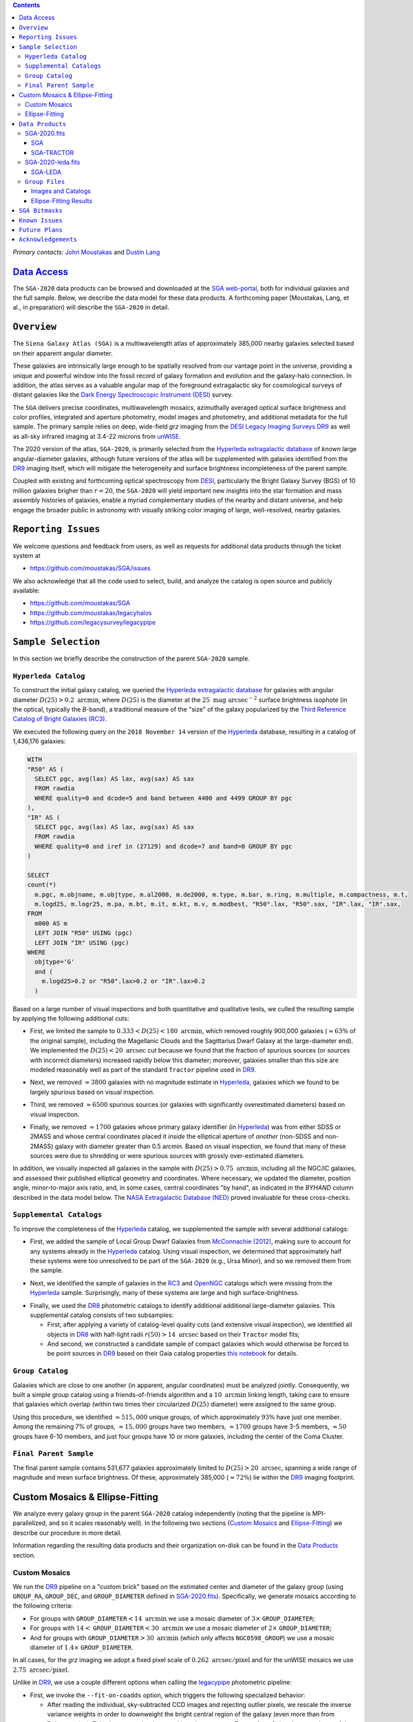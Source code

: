 .. title: Siena Galaxy Atlas 2020
.. slug: sga
.. tags: mathjax
.. description:

.. |deg|    unicode:: U+000B0 .. DEGREE SIGN
.. |Prime|    unicode:: U+02033 .. DOUBLE PRIME

.. class:: pull-right well

.. contents::

*Primary contacts:* `John Moustakas`_ and `Dustin Lang`_

.. _`John Moustakas`: ../../contact/#other-experts
.. _`Dustin Lang`: ../../contact/#other-experts

`Data Access`_
==============

The ``SGA-2020`` data products can be browsed and downloaded at the `SGA
web-portal`_, both for individual galaxies and the full sample. Below, we
describe the data model for these data products. A forthcoming paper (Moustakas,
Lang, et al., in preparation) will describe the ``SGA-2020`` in detail.

``Overview``
============

The ``Siena Galaxy Atlas (SGA)`` is a multiwavelength atlas of approximately
385,000 nearby galaxies selected based on their apparent angular diameter.

These galaxies are intrinsically large enough to be spatially resolved from our
vantage point in the universe, providing a unique and powerful window into the
fossil record of galaxy formation and evolution and the galaxy-halo
connection. In addition, the atlas serves as a valuable angular map of the
foreground extragalactic sky for cosmological surveys of distant galaxies like
the `Dark Energy Spectroscopic Instrument (DESI)`_ survey.

The ``SGA`` delivers precise coordinates, multiwavelength mosaics, azimuthally
averaged optical surface brightness and color profiles, integrated and aperture
photometry, model images and photometry, and additional metadata for the full
sample. The primary sample relies on deep, wide-field *grz* imaging from the
`DESI Legacy Imaging Surveys DR9`_ as well as all-sky infrared imaging at 3.4-22
microns from `unWISE`_.

The 2020 version of the atlas, ``SGA-2020``, is primarily selected from the
`Hyperleda extragalactic database`_ of *known* large angular-diameter galaxies,
although future versions of the atlas will be supplemented with galaxies
identified from the `DR9`_ imaging itself, which will mitigate the heterogeneity
and surface brightness incompleteness of the parent sample.

Coupled with existing and forthcoming optical spectroscopy from `DESI`_,
particularly the Bright Galaxy Survey (BGS) of 10 million galaxies brigher than
:math:`r=20`, the ``SGA-2020`` will yield important new insights into the star
formation and mass assembly histories of galaxies, enable a myriad complementary
studies of the nearby and distant universe, and help engage the broader public
in astronomy with visually striking color imaging of large, well-resolved,
nearby galaxies.

.. 
 Historical & Scientific Context
 ===============================
 
 Nearby galaxies which are intrinsically large enough to be spatially
 well-resolved (from our vantage point in the universe) provide a unique and
 powerful window into the fossil record of galaxy formation and evolution. In
 these large angular-diameter systems we can carry out exceptionally detailed
 studies of their internal structure, global properties, faint, low
 surface-brightness features, and local and large-scale environments.

 Indeed, existing catalogs and imaging atlases of large, nearby galaxies such as
 the Third Reference Catalog of Bright Galaxies (RC3), the 2MASS Large Galaxy
 Atlas, and the NASA–Sloan Atlas, among others, have had a rich and outsized
 impact on our current understanding of galaxy formation.

``Reporting Issues``
====================

We welcome questions and feedback from users, as well as requests for additional
data products through the ticket system at

- https://github.com/moustakas/SGA/issues

We also acknowledge that all the code used to select, build, and analyze the
catalog is open source and publicly available:

- https://github.com/moustakas/SGA
- https://github.com/moustakas/legacyhalos
- https://github.com/legacysurvey/legacypipe

``Sample Selection``
====================

In this section we briefly describe the construction of the parent ``SGA-2020`` sample.

``Hyperleda Catalog``
---------------------

To construct the initial galaxy catalog, we queried the `Hyperleda extragalactic
database`_ for galaxies with angular diameter :math:`D(25)>0.2\
\mathrm{arcmin}`, where :math:`D(25)` is the diameter at the :math:`25\
\mathrm{mag\ arcsec}^{-2}` surface brightness isophote (in the optical,
typically the `B`-band), a traditional measure of the "size" of the galaxy
popularized by the `Third Reference Catalog of Bright Galaxies (RC3)`_.

We executed the following query on the ``2018 November 14`` version of the
`Hyperleda`_ database, resulting in a catalog of 1,436,176 galaxies:

.. code-block:: sql
                
   WITH
   "R50" AS (
     SELECT pgc, avg(lax) AS lax, avg(sax) AS sax
     FROM rawdia
     WHERE quality=0 and dcode=5 and band between 4400 and 4499 GROUP BY pgc
   ),
   "IR" AS (
     SELECT pgc, avg(lax) AS lax, avg(sax) AS sax
     FROM rawdia
     WHERE quality=0 and iref in (27129) and dcode=7 and band=0 GROUP BY pgc
   )
   
   SELECT
   count(*)
     m.pgc, m.objname, m.objtype, m.al2000, m.de2000, m.type, m.bar, m.ring, m.multiple, m.compactness, m.t, 
     m.logd25, m.logr25, m.pa, m.bt, m.it, m.kt, m.v, m.modbest, "R50".lax, "R50".sax, "IR".lax, "IR".sax,
   FROM
     m000 AS m
     LEFT JOIN "R50" USING (pgc)
     LEFT JOIN "IR" USING (pgc)
   WHERE
     objtype='G'
     and (
       m.logd25>0.2 or "R50".lax>0.2 or "IR".lax>0.2
     )


Based on a large number of visual inspections and both quantitative and
qualitative tests, we culled the resulting sample by applying the following
additional cuts:

* First, we limited the sample to :math:`0.333<D(25)<180\ \mathrm{arcmin}`,
  which removed roughly 900,000 galaxies (:math:`\approx63\%` of the original
  sample), including the Magellanic Clouds and the Sagittarius Dwarf Galaxy at
  the large-diameter end). We implemented the :math:`D(25)<20\ \mathrm{arcsec}`
  cut because we found that the fraction of spurious sources (or sources with
  incorrect diameters) increased rapidly below this diameter; moreover, galaxies
  smaller than this size are modeled reasonably well as part of the standard
  ``Tractor`` pipeline used in `DR9`_.
  
..  
  

* Next, we removed :math:`\approx3800` galaxies with no magnitude estimate in
  `Hyperleda`_, galaxies which we found to be largely spurious based on visual
  inspection.
  
..  
  

* Third, we removed :math:`\approx6500` spurious sources (or galaxies with
  significantly overestimated diameters) based on visual inspection.
  
..  
  

* Finally, we removed :math:`\approx1700` galaxies whose primary galaxy
  identifier (in `Hyperleda`_) was from either SDSS or 2MASS and whose central
  coordinates placed it *inside* the elliptical aperture of *another* (non-SDSS
  and non-2MASS) galaxy with diameter greater than 0.5 arcmin. Based on visual
  inspection, we found that many of these sources were due to shredding or were
  spurious sources with grossly over-estimated diameters.

In addition, we visually inspected all galaxies in the sample with
:math:`D(25)>0.75\ \mathrm{arcmin}`, including all the NGC/IC galaxies, and
assessed their published elliptical geometry and coordinates. Where necessary,
we updated the diameter, position angle, minor-to-major axis ratio, and, in some
cases, central coordinates "by hand", as indicated in the `BYHAND` column
described in the data model below. The `NASA Extragalactic Database (NED)`_
proved invaluable for these cross-checks.

``Supplemental Catalogs``
-------------------------

To improve the completeness of the `Hyperleda`_ catalog, we supplemented the
sample with several additional catalogs:

* First, we added the sample of Local Group Dwarf Galaxies from `McConnachie
  (2012)`_, making sure to account for any systems already in the `Hyperleda`_
  catalog. Using visual inspection, we determined that approximately half these
  systems were too unresolved to be part of the ``SGA-2020`` (e.g., Ursa Minor),
  and so we removed them from the sample.
  
..  
  

* Next, we identified the sample of galaxies in the `RC3`_ and `OpenNGC`_
  catalogs which were missing from the `Hyperleda`_ sample. Surprisingly, many
  of these systems are large and high surface-brightness.
  
..  
  

* Finally, we used the `DR8`_ photometric catalogs to identify additional additional large-diameter
  galaxies. This supplemental catalog consists of two subsamples:

  * First, after applying a variety of catalog-level quality cuts (and extensive
    visual inspection), we identified all objects in `DR8`_ with half-light radii
    :math:`r(50)>14\ \mathrm{arcsec}` based on their ``Tractor`` model fits;

  * And second, we constructed a candidate sample of compact galaxies which
    would otherwise be forced to be point sources in `DR9`_ based on their Gaia
    catalog properties `this notebook`_ for details.

..  
  In addition, Fornax and Sculptor to the [http://link/to/the/cluster/page
  "globular cluster"] sample for special handling in source detection and
  photometry.

``Group Catalog``
-----------------

Galaxies which are close to one another (in apparent, angular coordinates) must
be analyzed jointly. Consequently, we built a simple group catalog using a
friends-of-friends algorithm and a :math:`10\ \mathrm{arcmin}` linking length,
taking care to ensure that galaxies which overlap (within two times their
circularized :math:`D(25)` diameter) were assigned to the same group.

Using this procedure, we identified :math:`\approx515,000` unique groups, of
which approximately :math:`93\%` have just one member. Among the remaining 7% of
groups, :math:`\approx15,000` groups have two members, :math:`\approx1700`
groups have 3-5 members, :math:`\approx50` groups have 6-10 members, and just
four groups have 10 or more galaxies, including the center of the Coma Cluster.

..
  We also identify galaxies lying within and outside the Legacy Surveys imaging
  footprint.

``Final Parent Sample``
-----------------------

The final parent sample contains 531,677 galaxies approximately limited to
:math:`D(25)>20\ \mathrm{arcsec}`, spanning a wide range of magnitude and mean
surface brightness. Of these, approximately 385,000 (:math:`\approx72\%`) lie
within the `DR9`_ imaging footprint.

..
  Note that because of the supplemental catalogs, this sample includes a small
  fraction of sources with `D(25)<20 arcsec`; however we retain these galaxies
  in the parent sample because some of them are historically important NGC/IC
  galaxies.

Custom Mosaics & Ellipse-Fitting
================================

We analyze every galaxy group in the parent ``SGA-2020`` catalog independently
(noting that the pipeline is MPI-parallelized, and so it scales reasonably
well). In the following two sections (`Custom Mosaics`_ and `Ellipse-Fitting`_)
we describe our procedure in more detail. 

Information regarding the resulting data products and their organization on-disk
can be found in the `Data Products`_ section.

Custom Mosaics
--------------

We run the `DR9`_ pipeline on a "custom brick" based on the estimated center and
diameter of the galaxy group (using ``GROUP_RA``, ``GROUP_DEC``, and
``GROUP_DIAMETER`` defined in `SGA-2020.fits`_). Specifically, we generate
mosaics according to the following criteria:

* For groups with ``GROUP_DIAMETER``:math:`<14\ \mathrm{arcmin}` we use a mosaic
  diameter of :math:`3\times` ``GROUP_DIAMETER``;
* For groups with :math:`14<` ``GROUP_DIAMETER``:math:`<30\ \mathrm{arcmin}` we
  use a mosaic diameter of :math:`2\times` ``GROUP_DIAMETER``;
* And for groups with ``GROUP_DIAMETER``:math:`>30\ \mathrm{arcmin}` (which only
  affects ``NGC0598_GROUP``) we use a mosaic diameter of :math:`1.4\times`
  ``GROUP_DIAMETER``.

In all cases, for the *grz* imaging we adopt a fixed pixel scale of
:math:`0.262\ \mathrm{arcsec/pixel}` and for the unWISE mosaics we use
:math:`2.75\ \mathrm{arcsec/pixel}`.

Unlike in `DR9`_, we use a couple different options when calling the
`legacypipe`_ photometric pipeline:

* First, we invoke the ``--fit-on-coadds`` option, which triggers the following
  specialized behavior:
  
  * After reading the individual, sky-subtracted CCD images and rejecting
    outlier pixels, we rescale the inverse variance weights in order to
    downweight the bright central region of the galaxy (even more than from
    Poisson noise). This change was implemented in order to prevent Tractor from
    fitting the central part of the (typically large, high-surface brightness)
    galaxy at the expense of the outer envelope;
  * We generate and write out inverse-variance weighted pixelized PSFs for each
    of the *g*-, *g*-, and *z*-band bandpass based on all the available input
    imaging;
  * We turn off the default behavior of only fitting point sources to objects
    detected within the elliptical mask of each SGA large galaxy;
  * And finally, we continue with source detection and model fitting *on the
    coadded images*, unlike in the normal pipeline (in which source detection
    and model fitting are run on the individual CCDs).
    
..  
  

* Second, we increase the threshold for detecting and deblending sources by
  specifying ``--saddle-fraction 0.2`` (the default value is ``0.1``) and
  ``--saddle-min 4.0`` (versus the default ``2.0``). These parameters control
  the fractional peak height for identifying new sources around existing
  sources, and the minimum required saddle point depth (in units of the standard
  deviation of pixel values above the noise) from existing sources down to new
  sources, respectively. We find these options necessary in order to prevent
  excessive shredding and overfitting of the "resolved" galactic structure in
  individual galaxies (e.g., HII regions).

Ellipse-Fitting
---------------

We measure the multi-band surface brightness profiles of each galaxy in the
``SGA`` using the ellipse-fitting tools in the `astropy`_-affiliated package
`photutils`_. Once again, we analyze each galaxy group independently and use MPI
parallelization to process the full sample.

Specifically, we carry out the following steps for each galaxy group:

1. We begin by reading the ``GROUP_NAME-largegalaxy-tractor.fits`` and
   ``GROUP_NAME-largegalaxy-sample.fits`` catalogs for each group (see the
   `Images and Catalogs`_ section) and reject the following sources from the
   subsequent ellipse-fitting step, if any:
   
   * objects missing from the *Tractor* catalog (i.e., they were dropped during
     *Tractor* modeling);
   * objects with negative *r*-band flux or objects fit by *Tractor* as type
     ``PSF``;
   * galaxies fit as *Tractor* type ``REX`` which have a measured half-light
     radius shape_r :math:`<5\ \mathrm{arcsec}`;
   * galaxies fit as *Tractor* types ``EXP``, ``DEV``, or ``SER`` which have a
     measured half-light radius shape_r :math:`<2\ \mathrm{arcsec}`;

   The first two criteria identify spurious sources in the initial parent
   catalog or objects with grossly over-estimated diameters, and all these
   objects already have been removed from the `SGA-2020.fits`_ catalog.

   The second two criteria identify galaxies which are too small to benefit from
   ellipse-fitting, i.e., they are well-fit by the standard photometric pipeline
   and have been deemed to not require special handling. These sources will
   likely be removed from future versions of the ``SGA``.

2. Next, we read the *grz* images and corresponding inverse variance and model
   images. Here and throughout our analysis we use the *r*-band image as the
   "reference band." We also read the ``GROUP_NAME-largegalaxy-maskbits.fits``
   image (see `Images and Catalogs`_) but only retain the ``BRIGHT``,
   ``MEDIUM``, ``CLUSTER``, ``ALLMASK_G``, ``ALLMASK_R``, and ``ALLMASK_Z`` bits
   (defined in the `DR9 bitmasks`_ page). Hereafter, we refer to this mask as
   the ``starmask``.

   With these data in hand, we carry out the following steps:
   
   * First, we build a ``residual_mask`` which accounts for statistically
     significant differences between the data and the *Tractor* models. In
     detail, we flag all pixels which deviate by more than `5-sigma` (in *any*
     bandpass) from the absolute value of the Gaussian-smoothed residual image,
     which we construct by subtracting the model image from the data and
     smoothing with a `2-pixel` Gaussian kernel. This step obviously masks all
     sources *including* the galaxy of interest, but we restore those pixels in
     the next step. In addition, we iteratively dilate the mask two times and we
     also mask pixels along the border of the mosaic with a border equal to 2%
     the size of the mosaic.
    
   ..  
  
    
   * Next, we iterate on each galaxy in the group from brightest to faintest
     based on its *r*-band flux (from *Tractor*). For each galaxy, we construct
     the model image from all the *Tractor* sources in the field *except the
     galaxy of interest*, and subtract this model image from the data. 

     We then measure the mean elliptical geometry of the galaxy based on the
     second moment of the light distribution using a modified version of
     `Michele Cappellari's mge.find_galaxy`_ algorithm (hereafter, the ``ellipse
     moments``). When computing the ``ellipse moments``, we only use pixels with
     surface brightness :math:`>27\ \mathrm{mag\ arcsec}^{-2}` and we
     median-filter the image with a `3-pixel` boxcar to smooth out any
     small-scale galactic structure.

     Finally, we combine the ``residual_mask`` with the ``starmask`` (using
     Boolean logic), but *unmask* pixels belonging to the galaxy based on the
     ``ellipse moments`` geometry, but using 1.5 times the estimated semi-major
     axis of the galaxy.
    
   ..  
  
    
   * The preceding algorithm fails in fields containing more than one galaxy if
     the central coordinates of one of galaxies is masked by a previous
     (brighter) system. (We consider a source to be impacted if *any* pixels in
     a `5-pixel` diameter box centered on the *Tractor* position of the galaxy
     are masked.) In this case, we iteratively *shrink* the elliptical mask of
     any of the previous galaxies until the central position of the current
     galaxy is unmasked.

     Note that this algorithm is not perfect, particularly in crowded fields
     (e.g., the center of the Coma Cluster), but will be improved in future
     versions of the ``SGA``.
    
   ..  
  
    
   * Another occasional failure mode is if the flux-weighted position of the
     galaxy based on the ``ellipse moments`` differs by the *Tractor* position
     by more than `10 pixels`, which can happen in crowded fields and near
     bright stars and unmasked image artifacts. In this case we revert to using
     the *Tractor* coordinates and model geometry and record this occurance in
     the ``largeshift`` bit (see the `SGA Bitmasks`_ page). 
    
   ..  
  
     
   * Finally, we convert the images to surface brightness in 
     :math:`\mathrm{nanomaggies\ arcsec}^{-2}` and the weight maps to variance
     images in :math:`\mathrm{nanomaggies}^2\ \mathrm{arcsec}^{-4}`.

3. With the images and individual masks for each galaxy in hand, we can now
   measure the multi-band surface-brightness profiles of each galaxy. We assume
   a fixed elliptical geometry based on the ``ellipse moments`` previously
   measured, and robustly determine the surface brightness along the elliptical
   path from the central pixel to two times the estimated semi-major axis of the
   galaxy (based on the ``ellipse moments``), in `1-pixel` (0.262 arcsec)
   intervals.

   In detail, we measure the surface brightness (and the uncertainty) using
   `nclip=2`, `sclip=3`, and `integrmode=median`, i.e., two sigma-clipping
   iterations, a `3-sigma` clipping threshold, and `median` area integration,
   respectively, as documented in the `photutils.isophote.Ellipse.fit_image`_
   method.

   From the *r*-band surface brightness profile, we also robustly measure the
   size of the galaxy at the following surface brightness thresholds: 22, 22.5,
   23, 23.5, 24, 24.5, 25, 25.5, and :math:`26\ \mathrm{mag\ arcsec}^{-2}` . We
   perform this measurement by fitting a linear model to the surface brightness
   profile converted to :math:`\mathrm{mag\ arcsec}^{-2}` vs :math:`r^0.25`
   (which would be a straight line for a de Vaucouleurs galaxy profile), but
   only consider measurements which are within :math:`\pm1\ \mathrm{mag\
   arcsec}^{-2}` of the desired surface brightness threshold. To estimate the
   uncertainty in this radius we generate Monte Carlo realizations of the
   surface brightness profile and use the standard deviation of the resulting
   distribution of radii.

   Finally, we also measure the curve-of-growth in each bandpass using the tools
   in `photutils.aperture`_. Briefly, we integrate the image and variance image
   in each bandpass using elliptical apertures from the center of the galaxy to
   two times its estimated semi-major axis (based on the ``ellipse moments``,
   again, in `1-pixel` or 0.262 arcsec intervals). 

   We fit the curve-of-growth, :math:`m(r)` using the following empirical model
   (taken from `Observational Astronomy by Birney, Gonzalez, & Oesper`_):

   .. math::
                   
      m(r) = m_{1} + m_{0} \left\{1-\exp\left[ -\alpha_{1} \left(\frac{r}{r_{0}}\right)^{-\alpha_{2}} \right]\right\}

   where :math:`m_{1}`, :math:`m_{0}`, :math:`\alpha_{1}`, :math:`\alpha_{2}`,
   and :math:`r_{0}` are constant parameters of the model and *r* is the
   semi-major axis in arcsec. In our analysis we take the radius scale factor
   :math:`r_{0}=10` arcsec to be fixed.

   Note that in the limit :math:`r\rightarrow\infty`, :math:`m_{1}` is the
   total, integrated magnitude, and as :math:`r\rightarrow0`,
   :math:`m_{0}+m_{1}` is the brightness at the center of the galaxy.

   Finally, we package all the measurements, one per galaxy, into an
   `astropy.QTable`_ table (including units on all the quantities), and write
   out the results (as documented in the `Ellipse-Fitting Results`_ section).

``Data Products``
=================

We divide the ``SGA-2020`` into two non-overlapping samples and define the data
model for each catalog below:

* `SGA-2020.fits`_ contains 383,568 galaxies with three-band (*grz*) imaging
  from `DR9`_, spanning :math:`\approx20,000\ \mathrm{deg}^2`. For these systems
  we were able to generate multiband mosaics and measure their
  surface-brightness and color profiles using standard ellipse-fitting
  techniques.
  
..  
  

* `SGA-2020-leda.fits`_ contains the remaining 148,109 galaxies from the parent
  sample which lie *off* the `DR9`_ imaging footprint. (Note that a small number
  of these galaxies are within the boundaries of the footprint but they lack
  three-band coverage and therefore were not analyzed as part of the
  ``SGA-2020``.)

We also define the set of `Group Files`_ we generate, such as the
multi-band mosaics and individual Tractor catalogs.

SGA-2020.fits
-------------

====== ============ ======== ======================
Number EXTNAME      Type     Contents
====== ============ ======== ======================
HDU00  PRIMARY      IMAGE    Empty.
HDU01  SGA_         BINTABLE Ellipse-fitting results.
HDU02  SGA-TRACTOR_ BINTABLE Tractor modeling results.
====== ============ ======== ======================

SGA
~~~

==================== ============ =========================================== ===============================================
Name                 Type         Units                                       Description
==================== ============ =========================================== ===============================================
``SGA_ID``           int64                                                    Unique identifier.
``GALAXY``           char[29]                                                 Unique galaxy name.
``PGC``              int64                                                    Unique identifier from the `Principal Catalogue of Galaxies`_ (-1 if none or not known).
``SGA_RA``           float64      degree                                      Right ascension (J2000).
``SGA_DEC``          float64      degree                                      Declination (J2000).
``MORPHTYPE``        char[21]                                                 Visual morphological type from `Hyperleda`_ (if available).
``PA_LEDA``          float32      degree                                      Galaxy position angle, measured positive clockwise from North.
``D25_LEDA``         float32      arcmin                                      Approximate diameter at the :math:`25\ \mathrm{mag}/\mathrm{arcsec}^2` (optical) surface brightness isophote, from `Hyperleda`_.
``BA_LEDA``          float32                                                  Ratio of the semi-minor axis to the semi-major axis.
``Z_LEDA``           float32                                                  Heliocentric redshift from `HyperLeda`_. *Note: a missing value, represented with -1.0, does not imply that no redshift exists*.
``SB_D25_LEDA``      float32      Vega :math:`\mathrm{mag}/\mathrm{arcsec}^2` Mean surface brightness within ``D25_LEDA`` based on the brightness in ``MAG_LEDA``.
``MAG_LEDA``         float32      Vega mag                                    Approximate brightness (*Note: this magnitude estimate is heterogeneous in both bandpass and aperture but for most galaxies it is measured in the B-band within ``D25_LEDA``; use with care*.)
``BYHAND``           boolean                                                  Flag indicating that one or more quantities (``RA``, ``DEC``, ``D25_LEDA``, ``PA_LEDA``, ``BA_LEDA``, or ``MAG_LEDA`` were changed from their published `HyperLeda`_ values, generally based on visual inspection.) 
``REF``              char[13]                                                 Unique reference name indicating the original source of the object, as described in `Sample Selection`_: ``LEDA-20181114``, ``LGDWARFS``, ``RC3``, ``OpenNGC``, or ``DR8``.
``GROUP_ID``         int64                                                    Unique group number.
``GROUP_NAME``       char[35]                                                 Unique group name, constructed from the name of its largest member (based on ``D25_LEDA``) and the suffix ``_GROUP`` (e.g., ``PGC193199_GROUP``).
``GROUP_MULT``       int16                                                    Group multiplicity (i.e., number of group members from the parent sample).
``GROUP_PRIMARY``    boolean                                                  Flag indicating the primary (i.e., largest) group member.
``GROUP_RA``         float64      degree                                      Right ascencion of the group weighted by ``D25_LEDA``.
``GROUP_DEC``        float64      degree                                      Declination of the group weighted by ``D25_LEDA``.
``GROUP_DIAMETER``   float32      arcmin                                      Approximate group diameter. For groups with a single galaxy this quantity equals ``D25_LEDA``. For galaxies with multiple members, we estimate the diameter of the group as the maximum separation of all the pairs of group members (plus their ``D25_LEDA`` diameter).
``BRICKNAME``        char[8]                                                  Name of brick, encoding the brick sky position, e.g. "1126p222" is centered on RA=112.6, Dec=+22.2. 
``DIAM``             float32      arcmin                                      Galaxy semi-major axis diameter measured at the :math:`26\ \mathrm{mag}/\mathrm{arcsec}^2\ r`-band isophote based on ``RADIUS_SB26``. If the *r*-band surface-brightness profile could not be measured at this level, the diameter is set equal to :math:`2.5\times` ``RADIUS_SB25`` or :math:`1.5\times` ``D25_LEDA``, in that order of priority.
``DIAM_REF``         char[4]                                                  Reference indicating the origin of the ``DIAM`` measurement: ``SB26``, ``SB25``, or ``LEDA``.
``PA``               float32      degree                                      Galaxy position angle, measured positive clockwise from North.
``BA``               float32                                                  Minor-to-major axis ratio.
``ELLIPSEBIT``       int32                                                    See `SGA Bitmasks`_ section.
``RADIUS_SB22``      float32      arcsec                                      Semi-major axis length at the :math:`\mu=22\ \mathrm{mag}\ \mathrm{arcsec}^{-2}` isophote in the *r*-band (-1 if not measured).
``RADIUS_SB22.5``    float32      arcsec                                      Like ``RADIUS_SB22`` but measured at the :math:`\mu=22.5\ \mathrm{mag}\ \mathrm{arcsec}^{-2}` isophote.
``RADIUS_SB23``      float32      arcsec                                      Like ``RADIUS_SB22`` but measured at the :math:`\mu=23\ \mathrm{mag}\ \mathrm{arcsec}^{-2}` isophote.
``RADIUS_SB23.5``    float32      arcsec                                      Like ``RADIUS_SB22`` but measured at the :math:`\mu=23.5\ \mathrm{mag}\ \mathrm{arcsec}^{-2}` isophote.
``RADIUS_SB24``      float32      arcsec                                      Like ``RADIUS_SB22`` but measured at the :math:`\mu=24\ \mathrm{mag}\ \mathrm{arcsec}^{-2}` isophote.
``RADIUS_SB24.5``    float32      arcsec                                      Like ``RADIUS_SB22`` but measured at the :math:`\mu=24.5\ \mathrm{mag}\ \mathrm{arcsec}^{-2}` isophote.
``RADIUS_SB25``      float32      arcsec                                      Like ``RADIUS_SB22`` but measured at the :math:`\mu=25\ \mathrm{mag}\ \mathrm{arcsec}^{-2}` isophote.
``RADIUS_SB25.5``    float32      arcsec                                      Like ``RADIUS_SB22`` but measured at the :math:`\mu=25.5\ \mathrm{mag}\ \mathrm{arcsec}^{-2}` isophote.
``RADIUS_SB26``      float32      arcsec                                      Like ``RADIUS_SB22`` but measured at the :math:`\mu=26\ \mathrm{mag}\ \mathrm{arcsec}^{-2}` isophote.
``G_MAG_SB22``       float32      AB mag                                      *g*-band magnitude measured within ``RADIUS_SB22`` (-1 if not measured).
``R_MAG_SB22``       float32      AB mag                                      *r*-band magnitude measured within ``RADIUS_SB22`` (-1 if not measured).
``Z_MAG_SB22``       float32      AB mag                                      *z*-band magnitude measured within ``RADIUS_SB22`` (-1 if not measured).
``G_MAG_SB22.5``     float32      AB mag                                      Like ``G_MAG_SB22`` but measured within ``RADIUS_SB22.5``.
``R_MAG_SB22.5``     float32      AB mag                                      Like ``R_MAG_SB22`` but measured within ``RADIUS_SB22.5``.
``Z_MAG_SB22.5``     float32      AB mag                                      Like ``Z_MAG_SB22`` but measured within ``RADIUS_SB22.5``.
``G_MAG_SB23``       float32      AB mag                                      Like ``G_MAG_SB22`` but measured within ``RADIUS_SB23``.
``R_MAG_SB23``       float32      AB mag                                      Like ``R_MAG_SB22`` but measured within ``RADIUS_SB23``.
``Z_MAG_SB23``       float32      AB mag                                      Like ``Z_MAG_SB22`` but measured within ``RADIUS_SB23``.
``G_MAG_SB23.5``     float32      AB mag                                      Like ``G_MAG_SB22`` but measured within ``RADIUS_SB23.5``.
``R_MAG_SB23.5``     float32      AB mag                                      Like ``R_MAG_SB22`` but measured within ``RADIUS_SB23.5``.
``Z_MAG_SB23.5``     float32      AB mag                                      Like ``Z_MAG_SB22`` but measured within ``RADIUS_SB23.5``.
``G_MAG_SB24``       float32      AB mag                                      Like ``G_MAG_SB22`` but measured within ``RADIUS_SB24``.
``R_MAG_SB24``       float32      AB mag                                      Like ``R_MAG_SB22`` but measured within ``RADIUS_SB24``.
``Z_MAG_SB24``       float32      AB mag                                      Like ``Z_MAG_SB22`` but measured within ``RADIUS_SB24``.
``G_MAG_SB24.5``     float32      AB mag                                      Like ``G_MAG_SB22`` but measured within ``RADIUS_SB24.5``.
``R_MAG_SB24.5``     float32      AB mag                                      Like ``R_MAG_SB22`` but measured within ``RADIUS_SB24.5``.
``Z_MAG_SB24.5``     float32      AB mag                                      Like ``Z_MAG_SB22`` but measured within ``RADIUS_SB24.5``.
``G_MAG_SB25``       float32      AB mag                                      Like ``G_MAG_SB22`` but measured within ``RADIUS_SB25``.
``R_MAG_SB25``       float32      AB mag                                      Like ``R_MAG_SB22`` but measured within ``RADIUS_SB25``.
``Z_MAG_SB25``       float32      AB mag                                      Like ``Z_MAG_SB22`` but measured within ``RADIUS_SB25``.
``G_MAG_SB25.5``     float32      AB mag                                      Like ``G_MAG_SB22`` but measured within ``RADIUS_SB25.5``.
``R_MAG_SB25.5``     float32      AB mag                                      Like ``R_MAG_SB22`` but measured within ``RADIUS_SB25.5``.
``Z_MAG_SB25.5``     float32      AB mag                                      Like ``Z_MAG_SB22`` but measured within ``RADIUS_SB25.5``.
``G_MAG_SB26``       float32      AB mag                                      Like ``G_MAG_SB22`` but measured within ``RADIUS_SB26``.
``R_MAG_SB26``       float32      AB mag                                      Like ``R_MAG_SB22`` but measured within ``RADIUS_SB26``.
``Z_MAG_SB26``       float32      AB mag                                      Like ``Z_MAG_SB22`` but measured within ``RADIUS_SB26``.
``G_MAG_TOT``        float32      AB mag                                      Estimate of the total, integrated *g*-band magnitude based on a fit to the *g*-band curve of growth (-1 if not measured). *May be very incorrect depending on the quality of the fit; use with caution!*
``R_MAG_TOT``        float32      AB mag                                      Like ``G_MAG_TOT`` but in the *r*-band.
``Z_MAG_TOT``        float32      AB mag                                      Like ``G_MAG_TOT`` but in the *z*-band.
==================== ============ =========================================== ===============================================

SGA-TRACTOR
~~~~~~~~~~~

This binary table is row-matched to the `SGA`_ table in the preceding HDU and
contains all the columns documented in `DR9 Tractor catalogs`_ documentation,
supplemented (for convenience) with ``SGA_ID``. All sources in this table have
``REF_CAT=="L3"`` and ``REF_ID`` is identical to ``SGA_ID``, as described in the
`external catalogs documentation`_.

SGA-2020-leda.fits
------------------

====== ============ ======== ======================
Number EXTNAME      Type     Contents
====== ============ ======== ======================
HDU00  PRIMARY      IMAGE    Empty.
HDU01  SGA-LEDA_    BINTABLE Metadata based on the parent catalog.
====== ============ ======== ======================

SGA-LEDA
~~~~~~~~

==================== ============ =========================================== ===============================================
Name                 Type         Units                                       Description
==================== ============ =========================================== ===============================================
``SGA_ID``           int64                                                    Unique identifier.
``GALAXY``           char[29]                                                 Unique galaxy name.
``PGC``              int64                                                    Unique identifier from the `Principal Catalogue of Galaxies`_ (-1 if none or not known).
``SGA_RA``           float64      degree                                      Right ascension (J2000).
``SGA_DEC``          float64      degree                                      Declination (J2000).
``MORPHTYPE``        char[21]                                                 Visual morphological type from `Hyperleda`_ (if available).
``PA_LEDA``          float32      degree                                      Galaxy position angle, measured positive clockwise from North.
``D25_LEDA``         float32      arcmin                                      Approximate diameter at the :math:`25\ \mathrm{mag}/\mathrm{arcsec}^2` (optical) surface brightness isophote, from `Hyperleda`_.
``BA_LEDA``          float32                                                  Ratio of the semi-minor axis to the semi-major axis.
``Z_LEDA``           float32                                                  Heliocentric redshift from `HyperLeda`_. *Note: a missing value, represented with -1.0, does not imply that no redshift exists*.
``SB_D25_LEDA``      float32      Vega :math:`\mathrm{mag}/\mathrm{arcsec}^2` Mean surface brightness within ``D25_LEDA`` based on the brightness in ``MAG_LEDA``.
``MAG_LEDA``         float32      Vega mag                                    Approximate brightness (*Note: this magnitude estimate is heterogeneous in both bandpass and aperture but for most galaxies it is measured in the B-band within ``D25_LEDA``; use with care*.)
``BYHAND``           boolean                                                  Flag indicating that one or more quantities (``RA``, ``DEC``, ``D25_LEDA``, ``PA_LEDA``, ``BA_LEDA``, or ``MAG_LEDA`` were changed from their published `HyperLeda`_ values, generally based on visual inspection.) 
``REF``              char[13]                                                 Unique reference name indicating the original source of the object, as described in `Sample Selection`_: ``LEDA-20181114``, ``LGDWARFS``, ``RC3``, ``OpenNGC``, or ``DR8``.
``GROUP_ID``         int64                                                    Unique group number.
``GROUP_NAME``       char[35]                                                 Unique group name, constructed from the name of its largest member (based on ``D25_LEDA``) and the suffix ``_GROUP`` (e.g., ``PGC193199_GROUP``).
``GROUP_MULT``       int16                                                    Group multiplicity (i.e., number of group members from the parent sample).
``GROUP_PRIMARY``    boolean                                                  Flag indicating the primary (i.e., largest) group member.
``GROUP_RA``         float64      degree                                      Right ascencion of the group weighted by ``D25_LEDA``.
``GROUP_DEC``        float64      degree                                      Declination of the group weighted by ``D25_LEDA``.
``GROUP_DIAMETER``   float32      arcmin                                      Approximate group diameter. For groups with a single galaxy this quantity equals ``D25_LEDA``. For galaxies with multiple members, we estimate the diameter of the group as the maximum separation of all the pairs of group members (plus their ``D25_LEDA`` diameter).
``BRICKNAME``        char[8]                                                  Name of brick, encoding the brick sky position, e.g. "1126p222" is centered on RA=112.6, Dec=+22.2. 
``DROPBIT``          int32                                                    See `SGA Bitmasks`_ section.
==================== ============ =========================================== ===============================================

``Group Files``
---------------

This portion of the ``SGA`` pipeline produces the files documented in the
`Custom Mosaics & Ellipse-Fitting`_ section, above. Most of these files are
standard `legacypipe`_ data products, albeit with different names and with some
slightly different assumptions than the nominal DR9 processing; additional
information about these files can be found in the `DR9 files documentation`_

For each galaxy group in the ``SGA-2020`` (i.e., each row in `SGA-2020.fits`_)
we generate the set of files described in the `Images and Catalogs`_ section,
below. In addition, the `Ellipse-Fitting Results`_ section defines the data
model of the ellipse-fitting results for each individual galaxy in each group,
including, among many other quantities, the detailed surface-brightness profiles
for each galaxy.

All these files are organized into the sub-directory structure
``RASLICE/GROUP_NAME``, where ``GROUP_NAME`` is the name of the galaxy group and
``RASLICE`` (``000-359``) is the one-degree wide *slice* of the sky that the
object belongs to. E.g., in Python:

.. code-block:: python

   RASLICE = '{:06d}'.format(int(GROUP_RA*1000))[:3]
   
Images and Catalogs
~~~~~~~~~~~~~~~~~~~

============================================================================== ================================================
File                                                                           Description
============================================================================== ================================================
**DR9 Pipeline Catalogs**                                                      
``GROUP_NAME``-ccds-[north,south].fits                                         Input table of ``north`` or ``south`` `CCDs`_ used to generate the optical image stacks.  
``GROUP_NAME``-largegalaxy-blobs.fits.gz                                       Enumerated segmentation ("blob") image (see the `metrics`_ documentation); may be removed in future releases.
``GROUP_NAME``-largegalaxy-tractor.fits                                        `Tractor catalog`_ of all detected sources in the field.
**DR9 Pipeline Mosaics and Catalogs**                                          
``GROUP_NAME``-largegalaxy-maskbits.fits.fz                                    Image encoding the `DR9 bitmasks`_ contributing to each pixel (see also the `DR9 image stacks`_ documentation).
``GROUP_NAME``-largegalaxy-outlier-mask.fits.fz                                Image of pixels rejecting during outlier masking (see the `metrics`_ documentation); may be removed in future releases.
``GROUP_NAME``-depth-`[g,r,z]`.fits.fz                                         Image of the depth :math:`5\sigma` point-source depth at each pixel (see also the `DR9 image stacks`_ documentation).
``GROUP_NAME``-largegalaxy-psf-`[g,r,z]`.fits.fz                               Postage stamp of the inverse-variance weighted mean pixelized *grz* PSF at the center of the field (see the `PSF documentation`_ for more details). 
``GROUP_NAME``-largegalaxy-`[image,invvar,model]`-`[g,r,z]`.fits.fz            Inverse-variance weighted image, inverse variance image, and *Tractor* model image based on the input *grz* imaging (see the `DR9 image stacks`_ documentation for more details).
``GROUP_NAME``-largegalaxy-`[image,model,resid]`-grz.jpg                       JPEG visualization of the data, model, and residual *grz* mosaics.
``GROUP_NAME``-`[image,invvar]`-`[W1,W2,W3,W4]`.fits.fz                        Inverse-variance weighted image and inverse variance image based on the input *W1-W4* imaging (see the `DR9 image stacks`_ documentation for more details). *Note: there is no ``largegalaxy`` prefix because the data used to generate these files is independent of the SGA.*
``GROUP_NAME``-largegalaxy-model-`[W1,W2,W3,W4]`.fits.fz                       unWISE *Tractor* model *W1-W4* mosaic based on the forced photometry technique used in `DR9`_. *Note that the ``largegalaxy`` prefix is present because the Tractor models used to generate this image rely on assumptions made specifically for the SGA.*
``GROUP_NAME``-`[image,model`]-W1W2.jpg                                        JPEG visualization of the data and model *W1W2* mosaics.
**SGA Pipeline Files**                                                         
``GROUP_NAME``-largegalaxy-sample.fits                                         Catalog of (one or more) galaxies from `SGA-2020.fits`_ belonging to this group.
``GROUP_NAME``-largegalaxy-``SGA_ID``-ellipse.fits                             Table containing the ellipse-fitting results for the galaxy with ``SGA`` identification number ``ID``, using the data model from the table below
``GROUP_NAME``-coadds.log                                                      Logging output for the *coadds* stage of the pipeline; may be missing in some cases.
``GROUP_NAME``-ellipse.log                                                     Logging output for the *ellipse* stage of the pipeline; may be missing in some cases.
``GROUP_NAME``-largegalaxy-coadds.isdone                                       Zero-byte file indicating successful completion of the *coadds* stage of the pipeline.
``GROUP_NAME``-largegalaxy-ellipse.isdone                                      Zero-byte file indicating successful completion of the *ellipse* stage of the pipeline.
============================================================================== ================================================

|

Ellipse-Fitting Results
~~~~~~~~~~~~~~~~~~~~~~~

We generate a table.

..
 ====== ============ ======== ======================
 Number EXTNAME      Type     Contents
 ====== ============ ======== ======================
 HDU00  PRIMARY      IMAGE    Empty.
 HDU01  ELLIPSE      BINTABLE Ellipse-fitting results for a single galaxy.
 ====== ============ ======== ======================

================================================== ========== ============================================== ===============================================
Name                                               Type       Units                                          Description
================================================== ========== ============================================== ===============================================
``SGA_ID``                                         int64                                                     See `SGA-2020.fits`_.
``GALAXY``                                         char[?]                                                   See `SGA-2020.fits`_.
``RA``                                             float64    degree                                         See `SGA-2020.fits`_.
``DEC``                                            float64    degree                                         See `SGA-2020.fits`_.
``PGC``                                            int64                                                     See `SGA-2020.fits`_.
``PA_LEDA``                                        float32    degree                                         See `SGA-2020.fits`_.
``BA_LEDA``                                        float32                                                   See `SGA-2020.fits`_.
``D25_LEDA``                                       float32    arcmin                                         See `SGA-2020.fits`_.
``BANDS``                                          char[1][3]                                                List of bandpasses fitted (here, always `g,r,z`).
``REFBAND``                                        char[1]                                                   Reference band (here, always `r`).
``REFPIXSCALE``                                    float32    arcsec/pixel                                   Pixel scale in ``REFBAND``.
``SUCCESS``                                        boolean                                                   Flag indicating ellipse-fitting success or failure.
``FITGEOMETRY``                                    boolean                                                   Flag indicating whether the ellipse geometry was allowed to vary with semi-major axis (here, always ``False``).
``INPUT_ELLIPSE``                                  boolean                                                   Flag indicating whether ellipse parameters were passed from an external file (here, always ``False``).
``LARGESHIFT``                                     boolean                                                   Flag indicating that the light-weighted center (from the ``ellipse moments``) is different from the *Tractor* position by more than 10 pixels in either dimension.
``RA_X0``                                          float64    degree                                         Right ascension (J2000) at pixel position ``X0``.
``DEC_Y0``                                         float64    degree                                         Declination (J2000) at pixel position ``Y0``.
``X0``                                             float32    pixel                                          Light-weighted position along the *x*-axis (from ``ellipse moments``).
``Y0``                                             float32    pixel                                          Light-weighted position along the *y*-axis (from ``ellipse moments``).
``EPS``                                            float32                                                   Ellipticity :math:`e=1-b/a`, where :math:`b/a` is the semi-minor to semi-major axis ratio from ``ellipse moments``.
``PA``                                             float32    degree                                         Position angle (astronomical convention, measured clockwise from North; from ``ellipse moments``).
``THETA``                                          float32    degree                                         Position angle (physics convention, measured clockwise from the *x*-axis, given by [:math:`(270-PA)` mod 180] from ``ellipse moments``).
``MAJORAXIS``                                      float32    pixel                                          Light-weighted length of the semi-major axis (from ``ellipse moments``).
``MAXSMA``                                         float32    pixel                                          Maximum semi-major axis length used for the ellipse-fitting and curve-of-growth measurements (typically taken to be :math:`2\times` ``MAJORAXIS``).
``INTEGRMODE``                                     char[6]                                                   `photutils.isophote.Ellipse.fit_image`_ integration mode (here, always *median*).
``SCLIP``                                          int16                                                     `photutils.isophote.Ellipse.fit_image`_ sigma-clipping (here, always *3*).
``NCLIP``                                          int16                                                     Number of `photutils.isophote.Ellipse.fit_image`_ sigma-clipping iterations (here, always *3*).
``PSFSIZE_[G,R,Z]``                                float32    arcsec                                         Mean width of the point-spread function over the full mosaic (derived from the ``PSFSIZE_[G,R,Z]`` columns in the `Tractor catalogs`_).
``PSFDEPTH_[G,R,Z]``                               float32    mag                                            Mean :math:`5\hbox{-}\sigma` depth over the full mosaic (derived from the ``PSFDEPTH_[G,R,Z]`` columns in the `Tractor catalogs`_).
``MW_TRANSMISSION_[G,R,Z]``                        float32                                                   Galactic transmission fraction (taken from the corresponding `Tractor catalog`_ at the central coordinates of the galaxy).
``REFBAND_WIDTH``                                  float32    pixel                                          Width of the optical mosaics in ``REFBAND``.
``REFBAND_HEIGHT``                                 float32    pixel                                          Height of the optical mosaics in ``REFBAND`` (always equal to ``REFBAND_WIDTH``).
``[G,R,Z]_SMA``                                    float32[N] pixel
``[G,R,Z]_EPS``                                    float32[N]
``[G,R,Z]_EPS_ERR``                                float32[N]
``[G,R,Z]_PA``                                     float32[N] degree
``[G,R,Z]_PA_ERR``                                 float32[N] degree
``[G,R,Z]_INTENS``                                 float32[N] :math:`\mathrm{nanomaggies}/\mathrm{arcsec}^2`
``[G,R,Z]_INTENS_ERR``                             float32[N] :math:`\mathrm{nanomaggies}/\mathrm{arcsec}^2`
``[G,R,Z]_X0``                                     float32[N] pixel
``[G,R,Z]_X0_ERR``                                 float32[N] pixel
``[G,R,Z]_Y0``                                     float32[N] pixel
``[G,R,Z]_Y0_ERR``                                 float32[N] pixel
``[G,R,Z]_A3``                                     float32[N]
``[G,R,Z]_A3_ERR``                                 float32[N]
``[G,R,Z]_A4``                                     float32[N]
``[G,R,Z]_A4_ERR``                                 float32[N]
``[G,R,Z]_RMS``                                    float32[N] :math:`\mathrm{nanomaggies}/\mathrm{arcsec}^2`
``[G,R,Z]_PIX_STDDEV``                             float32[N] :math:`\mathrm{nanomaggies}/\mathrm{arcsec}^2`
``[G,R,Z]_STOP_CODE``                              int16[N]
``[G,R,Z]_NDATA``                                  int16[N]
``[G,R,Z]_NFLAG``                                  int16[N]
``[G,R,Z]_NITER``                                  int16[N]
``[G,R,Z]_COG_SMA``                                float32[M] pixel
``[G,R,Z]_COG_MAG``                                float32[M] mag
``[G,R,Z]_COG_MAGERR``                             float32[M] mag
``[G,R,Z]_COG_PARAMS_MTOT``                        float32    mag
``[G,R,Z]_COG_PARAMS_M0``                          float32    mag
``[G,R,Z]_COG_PARAMS_ALPHA1``                      float32
``[G,R,Z]_COG_PARAMS_ALPHA2``                      float32
``[G,R,Z]_COG_PARAMS_CHI2``                        float32
``RADIUS_SB[23,23.5,24,24.5,25,25.5,26]``          float32
``RADIUS_SB[23,23.5,24,24.5,25,25.5,26]_ERR``      float32
``[G,R,Z]_MAG_SB[23,23.5,24,24.5,25,25.5,26]``     float32
``[G,R,Z]_MAG_SB[23,23.5,24,24.5,25,25.5,26]_ERR`` float32
================================================== ========== ============================================== ===============================================

``SGA Bitmasks``
================

.. 
 ELLIPSEBITS = dict(
     largeshift = 2**0,      # >10-pixel shift in the flux-weighted center
     rex_toosmall = 2**1,    # type == REX & shape_r < 5
     notrex_toosmall = 2**2, # type != REX & shape_r < 2
     failed = 2**3,          # ellipse-fitting failed
     notfit = 2**4,          # not ellipse-fit
     indropcat = 2**5,       # in the dropcat catalog
     )

Bit indicating why this object could not be included in the `SGA-2020.fits`_
catalog: `0`: not fitted (i.e., no Tractor catalog); `1`: missing *grz*
coverage; `2`: galaxy center is fully masked (e.g., due to a bleed trail); `3`:
dropped by Tractor during fitting, indicating either a spurious object or an
irrecoverable problem with the fitting; `4`: fitted as a point source by
Tractor; `5`: problematic ellipse-fitting; `6`: negative *r*-band flux. E.g., in
Python, the expression (``DROPBIT & 2**1 != 0``) would return an index array of
all the objects without *grz* coverage.

Bit indicating why this object could not be included in the `SGA-2020.fits`_
catalog: `0`: not fitted (i.e., no Tractor catalog); `1`: missing *grz*
coverage; `2`: galaxy center is fully masked (e.g., due to a bleed trail); `3`:
dropped by Tractor during fitting, indicating either a spurious object or an
irrecoverable problem with the fitting; `4`: fitted as a point source
(type=``PSF``) by Tractor; `5`: problematic ellipse-fitting; `6`: negative
*r*-band flux. E.g., in Python, the expression (``ELLIPSEBIT \& 2^1 != 0``)
would return all the objects without *grz* coverage.

``Known Issues``
================

Some known issues include:

* Talk about the largest galaxies that were not ellipse-fit, including NGC0598.


``Future Plans``
================

* Infrared surface-brightness profiles in ``W1-W4``.


``Acknowledgements``
====================

Write me.

.. _`Data Access`: https://sga.legacysurvey.org
.. _`SGA web-portal`: https://sga.legacysurvey.org
.. _`DESI Legacy Imaging Surveys DR9`: ../../dr9
.. _`DR9`: ../../dr9
.. _`unWISE`: http://unwise.me
.. _`Dark Energy Spectroscopic Instrument (DESI)`: http://desi.lbl.gov
.. _`DESI`: http://desi.lbl.gov
.. _`HyperLeda`: http://leda.univ-lyon1.fr/
.. _`HyperLeda extragalactic database`: http://leda.univ-lyon1.fr/
.. _`Third Reference Catalog of Bright Galaxies (RC3)`: https://vizier.u-strasbg.fr/viz-bin/VizieR?-source=VII/155
.. _`RC3`: https://vizier.u-strasbg.fr/viz-bin/VizieR?-source=VII/155
.. _`NASA Extragalactic Database (NED)`: https://ned.ipac.caltech.edu
.. _`McConnachie (2012)`: https://ui.adsabs.harvard.edu/abs/2012AJ....144....4M/abstract
.. _`OpenNGC`: https://github.com/mattiaverga/OpenNGC
.. _`DR8`: ../../dr8
.. _`this notebook`: https://github.com/legacysurvey/legacypipe/blob/master/doc/nb/lslga-from-gaia.ipynb
.. _`Principal Catalogue of Galaxies`: https://ui.adsabs.harvard.edu/abs/1989A%26AS...80..299P/abstract
.. _`DR9 Tractor catalogs`: ../catalogs
.. _`external catalogs documentation`: ../../external/#sga-large-galaxies
.. _`DR9 files documentation`: ../files
.. _`legacypipe`: https://github.com/legacysurvey/legacypipe
.. _`CCDs`: ../files/#survey-ccds-camera-dr9-fits-gz
.. _`metrics`: ../files/#other-files
.. _`DR9 image stacks`: ../files/#image-stacks-region-coadd
.. _`DR9 bitmasks`: ../bitmasks
.. _`Tractor catalog`: ../catalogs
.. _`Tractor catalogs`: ../catalogs
.. _`PSF documentation`: ../description/#psf
.. _`astropy`: https://docs.astropy.org/en/stable 
.. _`photutils`: https://photutils.readthedocs.io/en/stable/isophote.html
.. _`photutils.isophote.Ellipse.fit_image`: https://photutils.readthedocs.io/en/stable/api/photutils.isophote.Ellipse.html#photutils.isophote.Ellipse.fit_image 
.. _`astropy.QTable`: https://docs.astropy.org/en/stable/api/astropy.table.QTable.html#astropy.table.QTable
.. _`Michele Cappellari's mge.find_galaxy`: https://www-astro.physics.ox.ac.uk/~mxc/software/#mge
.. _`photutils.aperture`: https://photutils.readthedocs.io/en/stable/aperture.html
.. _`Observational Astronomy by Birney, Gonzalez, & Oesper`: https://www.cambridge.org/core/books/observational-astronomy/98B4694421AEB3953FE088D19BA0495C

